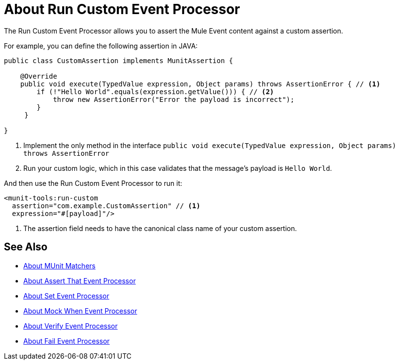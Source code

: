 = About Run Custom Event Processor
:version-info: 2.0 and later
:keywords: mule, esb, tests, qa, quality assurance, verify, functional testing, unit testing, stress testing

The Run Custom Event Processor allows you to assert the Mule Event content against a custom assertion.

For example, you can define the following assertion in JAVA:

[source,java,linenums]
----
public class CustomAssertion implements MunitAssertion {

    @Override
    public void execute(TypedValue expression, Object params) throws AssertionError { // <1>
        if (!"Hello World".equals(expression.getValue())) { // <2>
            throw new AssertionError("Error the payload is incorrect");
        }
     }

}
----
<1> Implement the only method in the interface `public void execute(TypedValue expression, Object params) throws AssertionError`
<2> Run your custom logic, which in this case validates that the message's payload is `Hello World`.

And then use the Run Custom Event Processor to run it:

[source,xml,linenums]
----
<munit-tools:run-custom
  assertion="com.example.CustomAssertion" // <1>
  expression="#[payload]"/>
----
<1> The assertion field needs to have the canonical class name of your custom assertion.

// _TODO:Comment out and check with the team
// [CAUTION]
// --
// Implement your custom assertions with care. Modifying the message payload or variables could affect subsequent assertions in your test. Normal MUnit assertions guarantee that this does not happens unless specified
// --



== See Also

* link:/munit/v/2.1/munit-matchers[About MUnit Matchers]
* link:/munit/v/2.1/assertion-message-processor[About Assert That Event Processor]
* link:/munit/v/2.1/set-message-processor[About Set Event Processor]
* link:/munit/v/2.1/mock-message-processor[About Mock When Event Processor]
* link:/munit/v/2.1/verify-message-processor[About Verify Event Processor]
* link:/munit/v/2.1/fail-event-processor[About Fail Event Processor]
